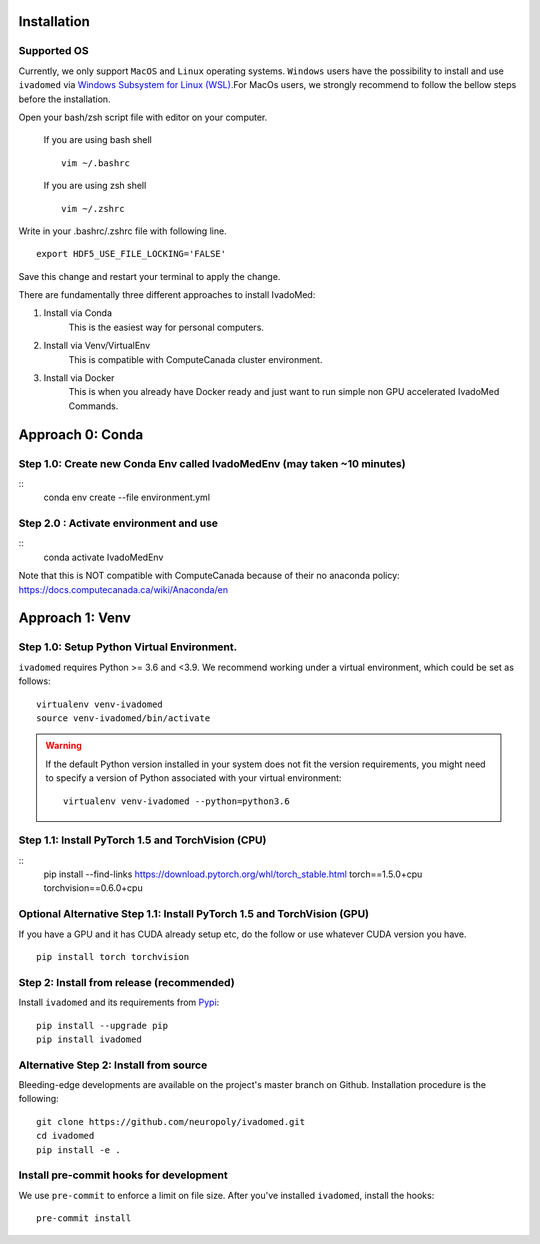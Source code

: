 Installation
============

Supported OS
------------

Currently, we only support ``MacOS`` and ``Linux`` operating systems. ``Windows``
users have the possibility to install and use ``ivadomed`` via
`Windows Subsystem for Linux (WSL) <https://docs.microsoft.com/en-us/windows/wsl/>`_.For MacOs users, we strongly recommend to follow the bellow steps before the installation.

Open your bash/zsh script file with editor on your computer.

    If you are using bash shell
    ::

        vim ~/.bashrc

    If you are using zsh shell
    ::
        vim ~/.zshrc

Write in your .bashrc/.zshrc file with following line.

::

    export HDF5_USE_FILE_LOCKING='FALSE'

Save this change and restart your terminal to apply the change.

There are fundamentally three different approaches to install IvadoMed:

1) Install via Conda
    This is the easiest way for personal computers.
2) Install via Venv/VirtualEnv
    This is compatible with ComputeCanada cluster environment.
3) Install via Docker
    This is when you already have Docker ready and just want to run simple non GPU accelerated IvadoMed Commands.

Approach 0: Conda
===================
Step 1.0: Create new Conda Env called IvadoMedEnv (may taken ~10 minutes)
---------------------------------------------------------------------------
::
    conda env create --file environment.yml

Step 2.0 : Activate environment and use
-------------------------------------------
::
    conda activate IvadoMedEnv

Note that this is NOT compatible with ComputeCanada because of their no anaconda policy: https://docs.computecanada.ca/wiki/Anaconda/en


Approach 1: Venv
===================

Step 1.0: Setup Python Virtual Environment.
---------------------------------------------------

``ivadomed`` requires Python >= 3.6 and <3.9. We recommend
working under a virtual environment, which could be set as follows:

::

    virtualenv venv-ivadomed
    source venv-ivadomed/bin/activate

.. warning::
   If the default Python version installed in your system does not fit the version requirements, you might need to specify a version of Python associated with your virtual environment:

   ::

     virtualenv venv-ivadomed --python=python3.6


Step 1.1: Install PyTorch 1.5 and TorchVision (CPU)
---------------------------------------------------
::
    pip install --find-links https://download.pytorch.org/whl/torch_stable.html torch==1.5.0+cpu torchvision==0.6.0+cpu

Optional Alternative Step 1.1: Install PyTorch 1.5 and TorchVision (GPU)
---------------------------------------------------
If you have a GPU and it has CUDA already setup etc, do the follow or use whatever CUDA version you have.
::
    pip install torch torchvision


Step 2: Install from release (recommended)
----------------------------------

Install ``ivadomed`` and its requirements from
`Pypi <https://pypi.org/project/ivadomed/>`__:

::

    pip install --upgrade pip
    pip install ivadomed

Alternative Step 2: Install from source
-------------------

Bleeding-edge developments are available on the project's master branch
on Github. Installation procedure is the following:

::

    git clone https://github.com/neuropoly/ivadomed.git
    cd ivadomed
    pip install -e .


Install pre-commit hooks for development
----------------------------------------

We use ``pre-commit`` to enforce a limit on file size.
After you've installed ``ivadomed``, install the hooks:

::

    pre-commit install

